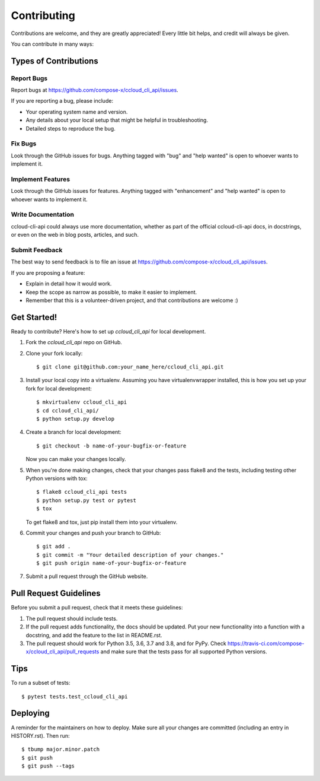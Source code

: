 .. highlight:: shell

============
Contributing
============

Contributions are welcome, and they are greatly appreciated! Every little bit
helps, and credit will always be given.

You can contribute in many ways:

Types of Contributions
----------------------

Report Bugs
~~~~~~~~~~~

Report bugs at https://github.com/compose-x/ccloud_cli_api/issues.

If you are reporting a bug, please include:

* Your operating system name and version.
* Any details about your local setup that might be helpful in troubleshooting.
* Detailed steps to reproduce the bug.

Fix Bugs
~~~~~~~~

Look through the GitHub issues for bugs. Anything tagged with "bug" and "help
wanted" is open to whoever wants to implement it.

Implement Features
~~~~~~~~~~~~~~~~~~

Look through the GitHub issues for features. Anything tagged with "enhancement"
and "help wanted" is open to whoever wants to implement it.

Write Documentation
~~~~~~~~~~~~~~~~~~~

ccloud-cli-api could always use more documentation, whether as part of the
official ccloud-cli-api docs, in docstrings, or even on the web in blog posts,
articles, and such.

Submit Feedback
~~~~~~~~~~~~~~~

The best way to send feedback is to file an issue at https://github.com/compose-x/ccloud_cli_api/issues.

If you are proposing a feature:

* Explain in detail how it would work.
* Keep the scope as narrow as possible, to make it easier to implement.
* Remember that this is a volunteer-driven project, and that contributions
  are welcome :)

Get Started!
------------

Ready to contribute? Here's how to set up `ccloud_cli_api` for local development.

1. Fork the `ccloud_cli_api` repo on GitHub.
2. Clone your fork locally::

    $ git clone git@github.com:your_name_here/ccloud_cli_api.git

3. Install your local copy into a virtualenv. Assuming you have virtualenvwrapper installed, this is how you set up your fork for local development::

    $ mkvirtualenv ccloud_cli_api
    $ cd ccloud_cli_api/
    $ python setup.py develop

4. Create a branch for local development::

    $ git checkout -b name-of-your-bugfix-or-feature

   Now you can make your changes locally.

5. When you're done making changes, check that your changes pass flake8 and the
   tests, including testing other Python versions with tox::

    $ flake8 ccloud_cli_api tests
    $ python setup.py test or pytest
    $ tox

   To get flake8 and tox, just pip install them into your virtualenv.

6. Commit your changes and push your branch to GitHub::

    $ git add .
    $ git commit -m "Your detailed description of your changes."
    $ git push origin name-of-your-bugfix-or-feature

7. Submit a pull request through the GitHub website.

Pull Request Guidelines
-----------------------

Before you submit a pull request, check that it meets these guidelines:

1. The pull request should include tests.
2. If the pull request adds functionality, the docs should be updated. Put
   your new functionality into a function with a docstring, and add the
   feature to the list in README.rst.
3. The pull request should work for Python 3.5, 3.6, 3.7 and 3.8, and for PyPy. Check
   https://travis-ci.com/compose-x/ccloud_cli_api/pull_requests
   and make sure that the tests pass for all supported Python versions.

Tips
----

To run a subset of tests::

    $ pytest tests.test_ccloud_cli_api


Deploying
---------

A reminder for the maintainers on how to deploy.
Make sure all your changes are committed (including an entry in HISTORY.rst).
Then run::

    $ tbump major.minor.patch
    $ git push
    $ git push --tags
